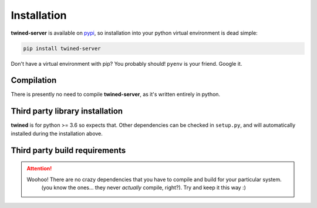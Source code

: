 .. _installation:

============
Installation
============

**twined-server** is available on `pypi <https://pypi.org/>`_, so installation into your python virtual environment is dead
simple:

.. code-block:: py

    pip install twined-server

Don't have a virtual environment with pip? You probably should! ``pyenv`` is your friend. Google it.


.. _compilation:

Compilation
============

There is presently no need to compile **twined-server**, as it's written entirely in python.


.. _third_party_library_installation:

Third party library installation
================================

**twined** is for python >= 3.6 so expects that. Other dependencies can be checked in ``setup.py``, and will
automatically installed during the installation above.


.. _third_party_build_requirements:

Third party build requirements
==============================

.. ATTENTION::
    Woohoo! There are no crazy dependencies that you have to compile and build for your particular system.
     (you know the ones... they never *actually* compile, right?). Try and keep it this way :)
